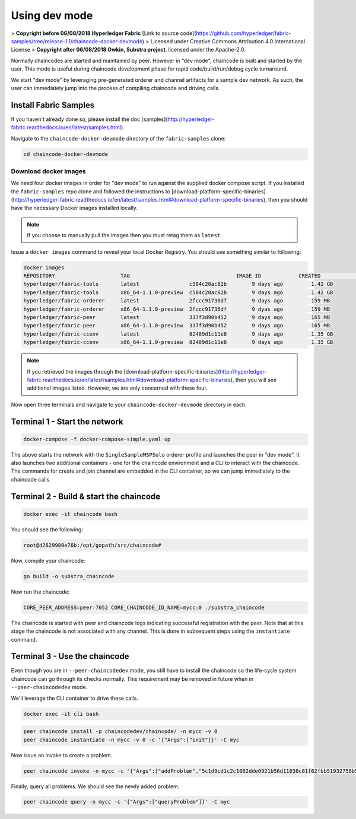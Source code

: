 Using dev mode
==============

> **Copyright before 06/08/2018 Hyperledger Fabric** [Link to source code](https://github.com/hyperledger/fabric-samples/tree/release-1.1/chaincode-docker-devmode) 
> Licensed under Creative Commons Attribution 4.0 International License 
> **Copyright after 06/08/2018 Owkin, Substra project**, licensed under the Apache-2.0. 

Normally chaincodes are started and maintained by peer. However in “dev
mode", chaincode is built and started by the user. This mode is useful
during chaincode development phase for rapid code/build/run/debug cycle
turnaround.

We start "dev mode" by leveraging pre-generated orderer and channel artifacts for
a sample dev network.  As such, the user can immediately jump into the process
of compiling chaincode and driving calls.

Install Fabric Samples
----------------------

If you haven't already done so, please install the doc [samples](http://hyperledger-fabric.readthedocs.io/en/latest/samples.html).

Navigate to the ``chaincode-docker-devmode`` directory of the ``fabric-samples``
clone:

.. code:: bash

  cd chaincode-docker-devmode

Download docker images
^^^^^^^^^^^^^^^^^^^^^^

We need four docker images in order for "dev mode" to run against the supplied
docker compose script.  If you installed the ``fabric-samples`` repo clone and
followed the instructions to [download-platform-specific-binaries](http://hyperledger-fabric.readthedocs.io/en/latest/samples.html#download-platform-specific-binaries), then
you should have the necessary Docker images installed locally.

.. note:: If you choose to manually pull the images then you must retag them as
          ``latest``.

Issue a ``docker images`` command to reveal your local Docker Registry.  You
should see something similar to following:

.. code:: bash

  docker images
  REPOSITORY                     TAG                                  IMAGE ID            CREATED             SIZE
  hyperledger/fabric-tools       latest                c584c20ac82b        9 days ago         1.42 GB
  hyperledger/fabric-tools       x86_64-1.1.0-preview  c584c20ac82b        9 days ago         1.42 GB
  hyperledger/fabric-orderer     latest                2fccc91736df        9 days ago         159 MB
  hyperledger/fabric-orderer     x86_64-1.1.0-preview  2fccc91736df        9 dyas ago         159 MB
  hyperledger/fabric-peer        latest                337f3d90b452        9 days ago         165 MB
  hyperledger/fabric-peer        x86_64-1.1.0-preview  337f3d90b452        9 days ago         165 MB
  hyperledger/fabric-ccenv       latest                82489d1c11e8        9 days ago         1.35 GB
  hyperledger/fabric-ccenv       x86_64-1.1.0-preview  82489d1c11e8        9 days ago         1.35 GB

.. note:: If you retrieved the images through the [download-platform-specific-binaries](http://hyperledger-fabric.readthedocs.io/en/latest/samples.html#download-platform-specific-binaries),
          then you will see additional images listed.  However, we are only concerned with
          these four.

Now open three terminals and navigate to your ``chaincode-docker-devmode``
directory in each.

Terminal 1 - Start the network
------------------------------

.. code:: bash

    docker-compose -f docker-compose-simple.yaml up

The above starts the network with the ``SingleSampleMSPSolo`` orderer profile and
launches the peer in "dev mode".  It also launches two additional containers -
one for the chaincode environment and a CLI to interact with the chaincode.  The
commands for create and join channel are embedded in the CLI container, so we
can jump immediately to the chaincode calls.

Terminal 2 - Build & start the chaincode
----------------------------------------

.. code:: bash

  docker exec -it chaincode bash

You should see the following:

.. code:: bash

  root@d2629980e76b:/opt/gopath/src/chaincode#

Now, compile your chaincode:

.. code:: bash

  go build -o substra_chaincode

Now run the chaincode:

.. code:: bash

  CORE_PEER_ADDRESS=peer:7052 CORE_CHAINCODE_ID_NAME=mycc:0 ./substra_chaincode

The chaincode is started with peer and chaincode logs indicating successful registration with the peer.
Note that at this stage the chaincode is not associated with any channel. This is done in subsequent steps
using the ``instantiate`` command.

Terminal 3 - Use the chaincode
------------------------------

Even though you are in ``--peer-chaincodedev`` mode, you still have to install the
chaincode so the life-cycle system chaincode can go through its checks normally.
This requirement may be removed in future when in ``--peer-chaincodedev`` mode.

We'll leverage the CLI container to drive these calls.

.. code:: bash

  docker exec -it cli bash

.. code:: bash

  peer chaincode install -p chaincodedev/chaincode/ -n mycc -v 0
  peer chaincode instantiate -n mycc -v 0 -c '{"Args":["init"]}' -C myc

Now issue an invoke to create a problem.

.. code:: bash

  peer chaincode invoke -n mycc -c '{"Args":["addProblem","5c1d9cd1c2c1082dde0921b56d11030c81f62fbb51932758b58ac2569dd0b379", "msi classification","https://toto/problem/222/description","https://toto/problem/222/metrics", "fd1bb7c31f62244c0f3a761cc168804227115793d01c270021fe3f7935482d8d","data_fd1bb7c31f62244c0f3a761cc168804227115793d01c270021fe3f7935482d8a, data_fd1bb7c31f62244c0f3a761cc168804227115793d01c270021fe3f7935482d8e","all"]}' -C myc

Finally, query all problems.  We should see the newly added problem.

.. code:: bash

  peer chaincode query -n mycc -c '{"Args":["queryProblem"]}' -C myc


